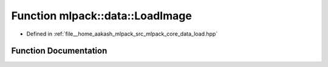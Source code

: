 .. _exhale_function_namespacemlpack_1_1data_1a01155770d761c5cf686a666f3622caa5:

Function mlpack::data::LoadImage
================================

- Defined in :ref:`file__home_aakash_mlpack_src_mlpack_core_data_load.hpp`


Function Documentation
----------------------


.. doxygenfunction:: mlpack::data::LoadImage(const std::string&, arma::Mat<unsigned char>&, ImageInfo&, const bool)
